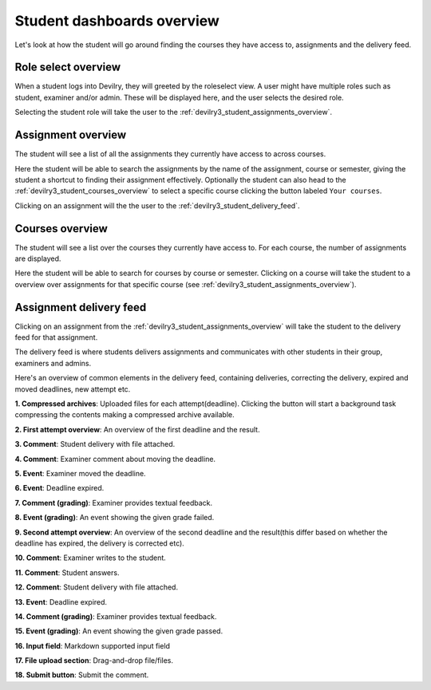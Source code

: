###########################
Student dashboards overview
###########################

Let's look at how the student will go around finding the courses they have access to,
assignments and the delivery feed.


Role select overview
====================
When a student logs into Devilry, they will greeted by the roleselect view. A user might have multiple roles such as
student, examiner and/or admin. These will be displayed here, and the user selects the desired role.

.. image:: images/student/student-roleselect-overview.png

Selecting the student role will take the user to the :ref:`devilry3_student_assignments_overview`.


.. _devilry3_student_assignments_overview:

Assignment overview
===================
The student will see a list of all the assignments they currently have access to across courses.

.. image:: images/student/student-assignment-overview.png

Here the student will be able to search the assignments by the name of the assignment, course or semester, giving the
student a shortcut to finding their assignment effectively. Optionally the student can also head to the
:ref:`devilry3_student_courses_overview` to select a specific course clicking the button labeled ``Your courses``.

Clicking on an assignment will the the user to the :ref:`devilry3_student_delivery_feed`.


.. _devilry3_student_courses_overview:

Courses overview
================
The student will see a list over the courses they currently have access to. For each course, the number of assignments
are displayed.

.. image:: images/student/student-courses-overview.png

Here the student will be able to search for courses by course or semester. Clicking on a course will take the student
to a overview over assignments for that specific course (see :ref:`devilry3_student_assignments_overview`).


.. _devilry3_student_delivery_feed:

Assignment delivery feed
========================
Clicking on an assignment from the :ref:`devilry3_student_assignments_overview` will take the student to the delivery
feed for that assignment.

The delivery feed is where students delivers assignments and communicates with other students in their group,
examiners and admins.

Here's an overview of common elements in the delivery feed, containing deliveries, correcting the delivery, expired
and moved deadlines, new attempt etc.

.. image:: images/student/student-delivery-feed.png


**1. Compressed archives**: Uploaded files for each attempt(deadline). Clicking the button will start a background task compressing the contents making a compressed archive available.

**2. First attempt overview**: An overview of the first deadline and the result.

**3. Comment**: Student delivery with file attached.

**4. Comment**: Examiner comment about moving the deadline.

**5. Event**: Examiner moved the deadline.

**6. Event**: Deadline expired.

**7. Comment (grading)**: Examiner provides textual feedback.

**8. Event (grading)**: An event showing the given grade failed.

**9. Second attempt overview**: An overview of the second deadline and the result(this differ based on whether the deadline has expired, the delivery is corrected etc).

**10. Comment**: Examiner writes to the student.

**11. Comment**: Student answers.

**12. Comment**: Student delivery with file attached.

**13. Event**: Deadline expired.

**14. Comment (grading)**: Examiner provides textual feedback.

**15. Event (grading)**: An event showing the given grade passed.

**16. Input field**: Markdown supported input field

**17. File upload section**: Drag-and-drop file/files.

**18. Submit button**: Submit the comment.

